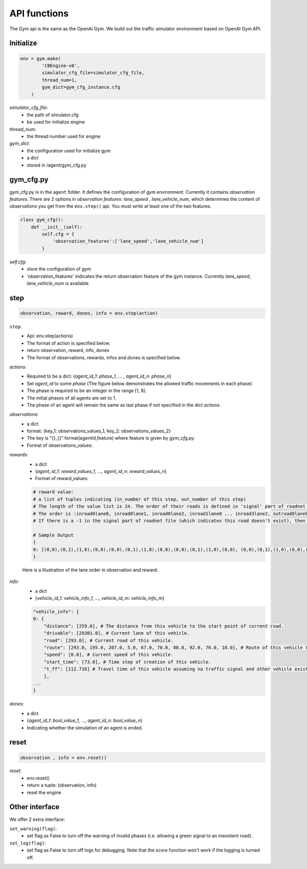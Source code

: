 .. _APIs:

API functions
=======================
The Gym api is the same as the OpenAi Gym. We build out the traffic simulator environment based on OpenAI Gym API.


===============
Initialize
===============
.. code-block:: python

    env = gym.make(
            'CBEngine-v0',
            simulator_cfg_file=simulator_cfg_file,
            thread_num=1,
            gym_dict=gym_cfg_instance.cfg
        )

`simulator_cfg_file`:
    - the path of simulator.cfg
    - be used for initialize engine

`thread_num`:
    - the thread number used for engine

`gym_dict`:
    - the configuration used for initialize gym
    - a dict
    - stored in /agent/gym_cfg.py

===========
gym_cfg.py
===========

gym_cfg.py is in the ``agent`` folder. It defines the configuration of gym environment. Currently it contains `observation features`. There are 2 options in `observation features`: `lane_speed` , `lane_vehicle_num`, which determines the content of observations you get from the ``env.step()`` api. You must write at least one of the two features.

.. code-block:: python

    class gym_cfg():
        def __init__(self):
            self.cfg = {
                'observation_features':['lane_speed','lane_vehicle_num']
            }


`self.cfg`:
    - store the configuration of gym
    - 'observation_features' indicates the return observation feature of the gym instance. Currently `lane_speed`, `lane_vehicle_num` is available


======
step
======


.. code-block:: python

    observation, reward, dones, info = env.step(action)


``step``:
    - Api: env.step(actions)
    - The format of action is specified below.
    - return observation, reward, info, dones
    - The format of observations, rewards, infos and dones is specified below.


`actions`:
    - Required to be a dict: {`agent_id_1`: `phase_1`, ... , `agent_id_n`: `phase_n`}
    - Set `agent_id` to some `phase` (The figure below demonstrates the allowed traffic movements in each phase)
    - The phase is required to be an integer in the range [1, 8].
    - The initial phases of all agents are set to 1.
    - The phase of an agent will remain the same as last phase if not specified in the dict `actions`.

`observations`:
    - a dict
    - format: {key_1: observations_values_1, key_2: observations_values_2}
    - The key is "{}_{}".format(agentid,feature) where feature is given by *gym_cfg.py*.
    - Format of observations_values:
    .. code-block::
        # observation values:

        # lane_speed sample: [13, -2, -2, -2, -2, -2, -2, -2, -2, -2, -2, -2, -2, -2, -2, -2, -2, -2, -2, -2, -2, -2, -2, -2, -2]
        # The first value is current step
        # There are 24 lanes left. The order of their roads is defined in 'signal' part of roadnet file
        # the order is :inroad0lane0, inroad0lane1, inroad0lane2, inroad1lane0 ... inroad3lane2, outroad0lane0, outroad0lane1 ...
        # Note that, [lane0, lane1, lane2] indicates the [left_turn lane, approach lane, right_turn lane] repespectively of the corresponding road.
        # The order of roads are determined clockwise.
        # If there is a -1 in the signal part of roadnet file (which indicates this road doesn't exist), then the returned observation of the corresponding lanes on this road are also 3 -1s.
        # -2 indicating there's no vehicle on this lane

        # lane_vehcile_num sample [13, 0, 0, 0, 0, 0, 0, 0, 0, 0, 0, 0, 0, 0, 0, 0, 0, 0, 0, 0, 0, 0, 0, 0, 0,]
        # The first value is current step
        # There are 24 lanes left. The order of their roads is defined in 'signal' part of roadnet file
        # the order is :inroad0lane0, inroad0lane1, inroad0lane2, inroad1lane0 ... inroad3lane2, outroad0lane0, outroad0lane1 ...
        # If there is -1 in signal part of roadnet file, then the lane of this road is filled with three -1.

        # Sample Output
        {
        "12530758427_lane_speed": [13, -2, -2, -2, -2, -2, -2, -2, -2, -2, -2, -2, -2, -2, -2, -2, -2, -2, -2, -2, -2, -2, -2, -2, -2],
        "12530758427_lane_vehicle_num" : [13, 0, 0, 0, 0, 0, 0, 0, 0, 0, 0, 0, 0, 0, 0, 0, 0, 0, 0, 0, 0, 0, 0, 0, 0,],
        }


`rewards`:
    - a dict
    - {`agent_id_1`: `reward_values_1`, ..., `agent_id_n`: `reward_values_n`}
    - Format of reward_values:
    .. code-block::

        # reward value:
        # a list of tuples indicating (in_number of this step, out_number of this step)
        # The length of the value list is 24. The order of their roads is defined in 'signal' part of roadnet file and the same as in observation.
        # The order is :inroad0lane0, inroad0lane1, inroad0lane2, inroad1lane0 ... inroad3lane2, outroad0lane0, outroad0lane1 ...
        # If there is a -1 in the signal part of roadnet file (which indicates this road doesn't exist), then the returned observation of the corresponding lanes on this road are also 3 -1s.
        
        # Sample Output
        {
        0: [(0,0),(0,1),(1,0),(0,0),(0,0),(0,1),(1,0),(0,0),(0,0),(0,1),(1,0),(0,0), (0,0),(0,1),(1,0),(0,0),(0,0),(0,1),(1,0),(0,0),(0,0),(0,1),(1,0),(0,0)]
        }

    Here is a illustration of the lane order in observation and reward.

        .. figure:: https://raw.githubusercontent.com/CityBrainChallenge/KDDCup2021-CityBrainChallenge/main/images/roadnet_lanes.png
            :align: center


`info`:
    - a dict
    - {`vehicle_id_1`: `vehicle_info_1`, ..., `vehicle_id_m`: `vehicle_info_m`}

    .. code-block::

        "vehicle_info": {
        0: {
            "distance": [259.0], # The distance from this vehicle to the start point of current road.
            "drivable": [29301.0], # Current lane of this vehicle.
            "road": [293.0], # Current road of this vehicle.
            "route": [293.0, 195.0, 207.0, 5.0, 67.0, 70.0, 88.0, 92.0, 76.0, 18.0], # Route of this vehicle (starting from current road).
            "speed": [0.0], # Current speed of this vehicle.
            "start_time": [73.0], # Time step of creation of this vehicle.
            "t_ff": [112.716] # Travel time of this vehicle assuming no traffic signal and other vehicle exists.
            },
        ...
        }

`dones`:
    - a dict
    - {`agent_id_1`: `bool_value_1`, ..., `agent_id_n`: `bool_value_n`}
    - Indicating whether the simulation of an agent is ended.

========
reset
========

.. code-block:: python

    observation , info = env.reset()



`reset`:
    - env.reset()
    - return a tuple: (observation, info)
    - reset the engine

==================
Other interface
==================

We offer 2 extra interface:

``set_warning(flag)``:
    - set flag as False to turn off the warning of invalid phases (i.e. allowing a green signal to an inexistent road).

``set_log(flag)``:
    - set flag as False to turn off logs for debugging. Note that the score function won't work if the logging is turned off.



